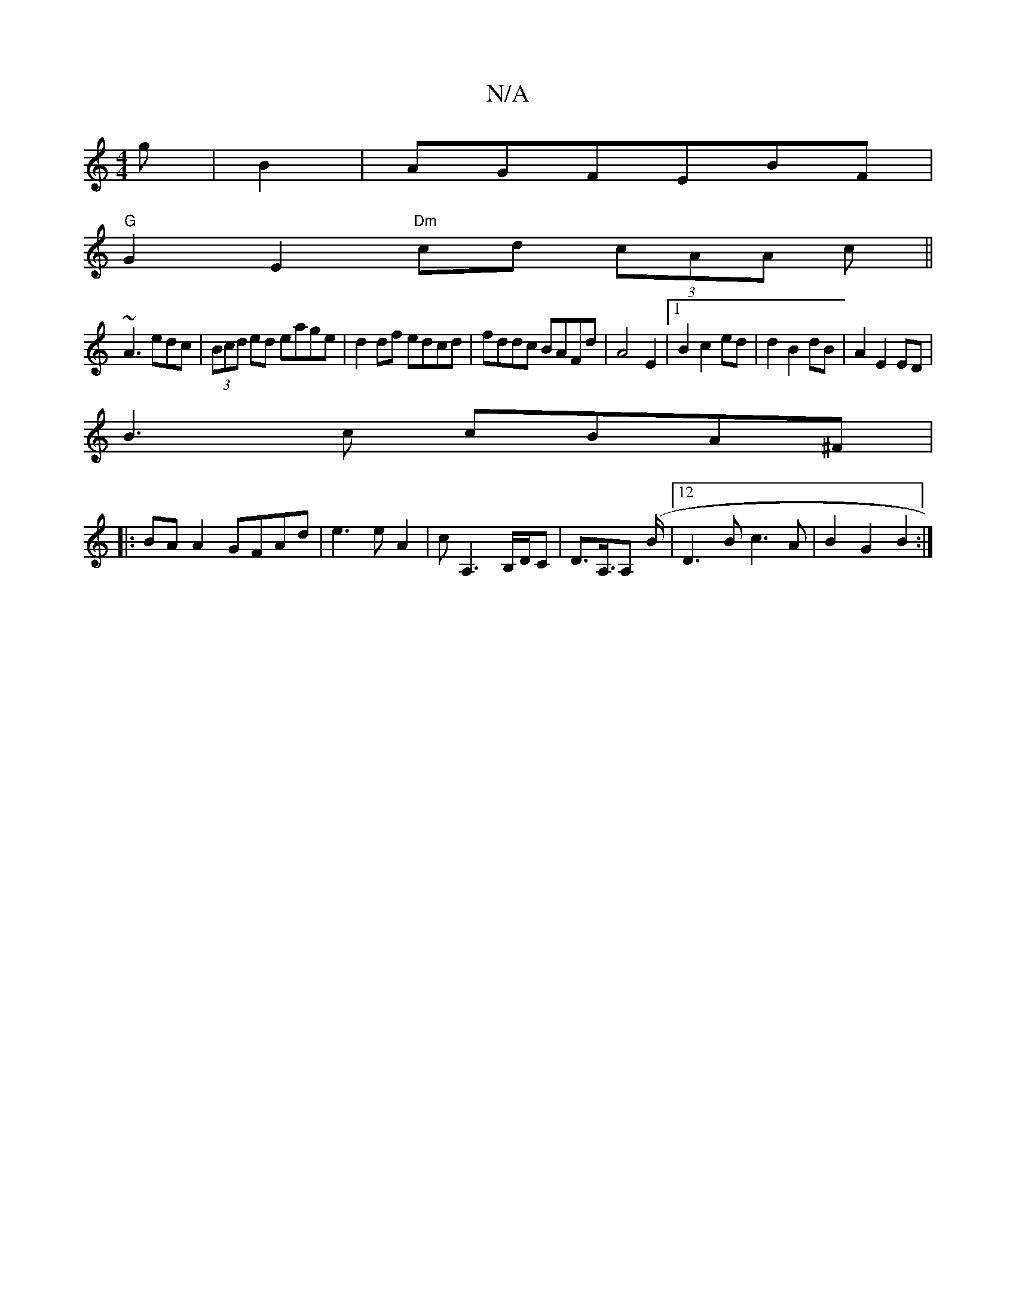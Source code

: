 X:1
T:N/A
M:4/4
R:N/A
K:Cmajor
g|B2|AGFEBF|
"G"G2E2 "Dm" cd (3cAA c||
~A3 edc|(3Bcd ed eage|d2df edcd|fddc BAFd|A4 E2|[1 B2 c2 ed|d2 B2 dB|A2E2ED|
B3c cBA^F|
|:BAA2 GFAd|e3eA2|cA,3B,/D/C|D>A,>A,2 (B/2|12)D3B c3A|B2G2 B2:|

|:gfe^f2